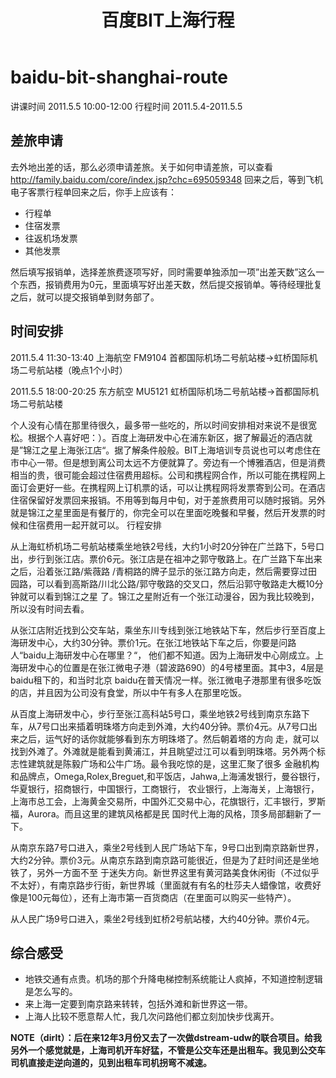 * baidu-bit-shanghai-route
#+TITLE: 百度BIT上海行程

讲课时间 2011.5.5 10:00-12:00 行程时间 2011.5.4-2011.5.5

** 差旅申请
去外地出差的话，那么必须申请差旅。关于如何申请差旅，可以查看 http://family.baidu.com/core/index.jsp?chc=695059348
回来之后，等到飞机电子客票行程单回来之后，你手上应该有：
   - 行程单
   - 住宿发票
   - 往返机场发票
   - 其他发票 
然后填写报销单，选择差旅费逐项写好，同时需要单独添加一项”出差天数”这么一个东西，报销费用为0元，里面填写好出差天数，然后提交报销单。等待经理批复之后，就可以提交报销单到财务部了。

** 时间安排
2011.5.4 11:30-13:40 上海航空 FM9104 首都国际机场二号航站楼->虹桥国际机场二号航站楼（晚点1个小时）

2011.5.5 18:00-20:25 东方航空 MU5121 虹桥国际机场二号航站楼->首都国际机场二号航站楼

个人没有心情在那里待很久，最多带一些吃的，所以时间安排相对来说不是很宽松。根据个人喜好吧：）。百度上海研发中心在浦东新区，据了解最近的酒店就是”锦江之星上海张江店“。据了解条件般般。BIT上海培训专员说也可以考虑住在市中心一带。但是想到离公司太远不方便就算了。旁边有一个博雅酒店，但是消费相当的贵，很可能会超过住宿费用超标。公司和携程网合作，所以可能在携程网上面订会更好一些。在携程网上订机票的话，可以让携程网将发票寄到公司。在酒店住宿保留好发票回来报销。不用等到每月中旬，对于差旅费用可以随时报销。另外就是锦江之星里面是有餐厅的，你完全可以在里面吃晚餐和早餐，然后开发票的时候和住宿费用一起开就可以。
行程安排

从上海虹桥机场二号航站楼乘坐地铁2号线，大约1小时20分钟在广兰路下，5号口出，步行到张江店。票价6元。张江店是在祖冲之郭守敬路上。在广兰路下车出来之后，沿着张江路/紫薇路 /青桐路的牌子显示的张江路方向走，然后需要穿过田园路，可以看到高斯路/川北公路/郭守敬路的交叉口，然后沿郭守敬路走大概10分钟就可以看到锦江之星 了。锦江之星附近有一个张江动漫谷，因为我比较晚到，所以没有时间去看。

从张江店附近找到公交车站，乘坐东川专线到张江地铁站下车，然后步行至百度上海研发中心，大约30分钟。票价1元。在张江地铁站下车之后，你要是问路人“baidu上海研发中心在哪里？“， 他们都不知道。因为上海研发中心刚成立。上海研发中心的位置是在张江微电子港（碧波路690）的4号楼里面。其中3，4层是baidu租下的，和当时北京 baidu在普天情况一样。张江微电子港那里有很多吃饭的店，并且因为公司没有食堂，所以中午有多人在那里吃饭。

从百度上海研发中心，步行至张江高科站5号口，乘坐地铁2号线到南京东路下车，从7号口出来插着明珠塔方向走到外滩，大约40分钟。票价4元。从7号口出来之后，运气好的话你就能够看到东方明珠塔了。然后朝着塔的方向 走，就可以找到外滩了。外滩就是能看到黄浦江，并且眺望过江可以看到明珠塔。另外两个标志性建筑就是陈毅广场和公牛广场。最令我吃惊的是，这里汇聚了很多 金融机构和品牌点，Omega,Rolex,Breguet,和平饭店，Jahwa,上海浦发银行，曼谷银行，华夏银行，招商银行，中国银行，工商银行， 农业银行，上海海关，上海银行，上海市总工会，上海黄金交易所，中国外汇交易中心，花旗银行，汇丰银行，罗斯福，Aurora。而且这里的建筑风格都是民 国时代上海的风格，顶多局部翻新了一下。

从南京东路7号口进入，乘坐2号线到人民广场站下车，9号口出到南京路新世界，大约2分钟。票价3元。从南京东路到南京路可能很近，但是为了赶时间还是坐地铁了，另外一方面不至 于迷失方向。新世界这里有黄河路美食休闲街（不过似乎不太好），有南京路步行街，新世界城（里面就有有名的杜莎夫人蜡像馆，收费好像是100元每位），还有上海市第一百货商店（在里面可以购买一些特产）。

从人民广场9号口进入，乘坐2号线到虹桥2号航站楼，大约40分钟。票价4元。

** 综合感受
   - 地铁交通有点贵。机场的那个升降电梯控制系统能让人疯掉，不知道控制逻辑是怎么写的。
   - 来上海一定要到南京路来转转，包括外滩和新世界这一带。
   - 上海人比较不愿意帮人忙，我几次问路他们都立刻加快步伐离开。 

*NOTE（dirlt）：后在来12年3月份又去了一次做dstream-udw的联合项目。给我另外一个感觉就是，上海司机开车好猛，不管是公交车还是出租车。我见到公交车司机直接走逆向道的，见到出租车司机拐弯不减速。*

